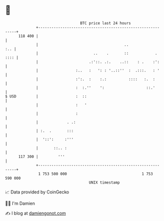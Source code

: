 * 👋

#+begin_example
                                     BTC price last 24 hours                    
                 +------------------------------------------------------------+ 
         118 400 |                                                            | 
                 |                                       ..               :.. | 
                 |                         ..    .       ::            . :::: | 
                 |                       .:'::. .:.    ..::    : .    :':     | 
                 |                 :..   :   ': : '..::''  :  .:::.   : '     | 
                 |                 :':.  :    :.:          ::::   :.  :       | 
                 |                 :  :.''    ':                   ::.'       | 
   $ USD         |                 :  ::                                      | 
                 |                 :   '                                      | 
                 |                 :                                          | 
                 |             . .:                                           | 
                 | :.  .       :::                                            | 
                 |  '::':     :'''                                            | 
                 |       ::.. :                                               | 
         117 300 |         '''                                                | 
                 +------------------------------------------------------------+ 
                  1 753 500 000                                  1 753 590 000  
                                         UNIX timestamp                         
#+end_example
📈 Data provided by CoinGecko

🧑‍💻 I'm Damien

✍️ I blog at [[https://www.damiengonot.com][damiengonot.com]]
